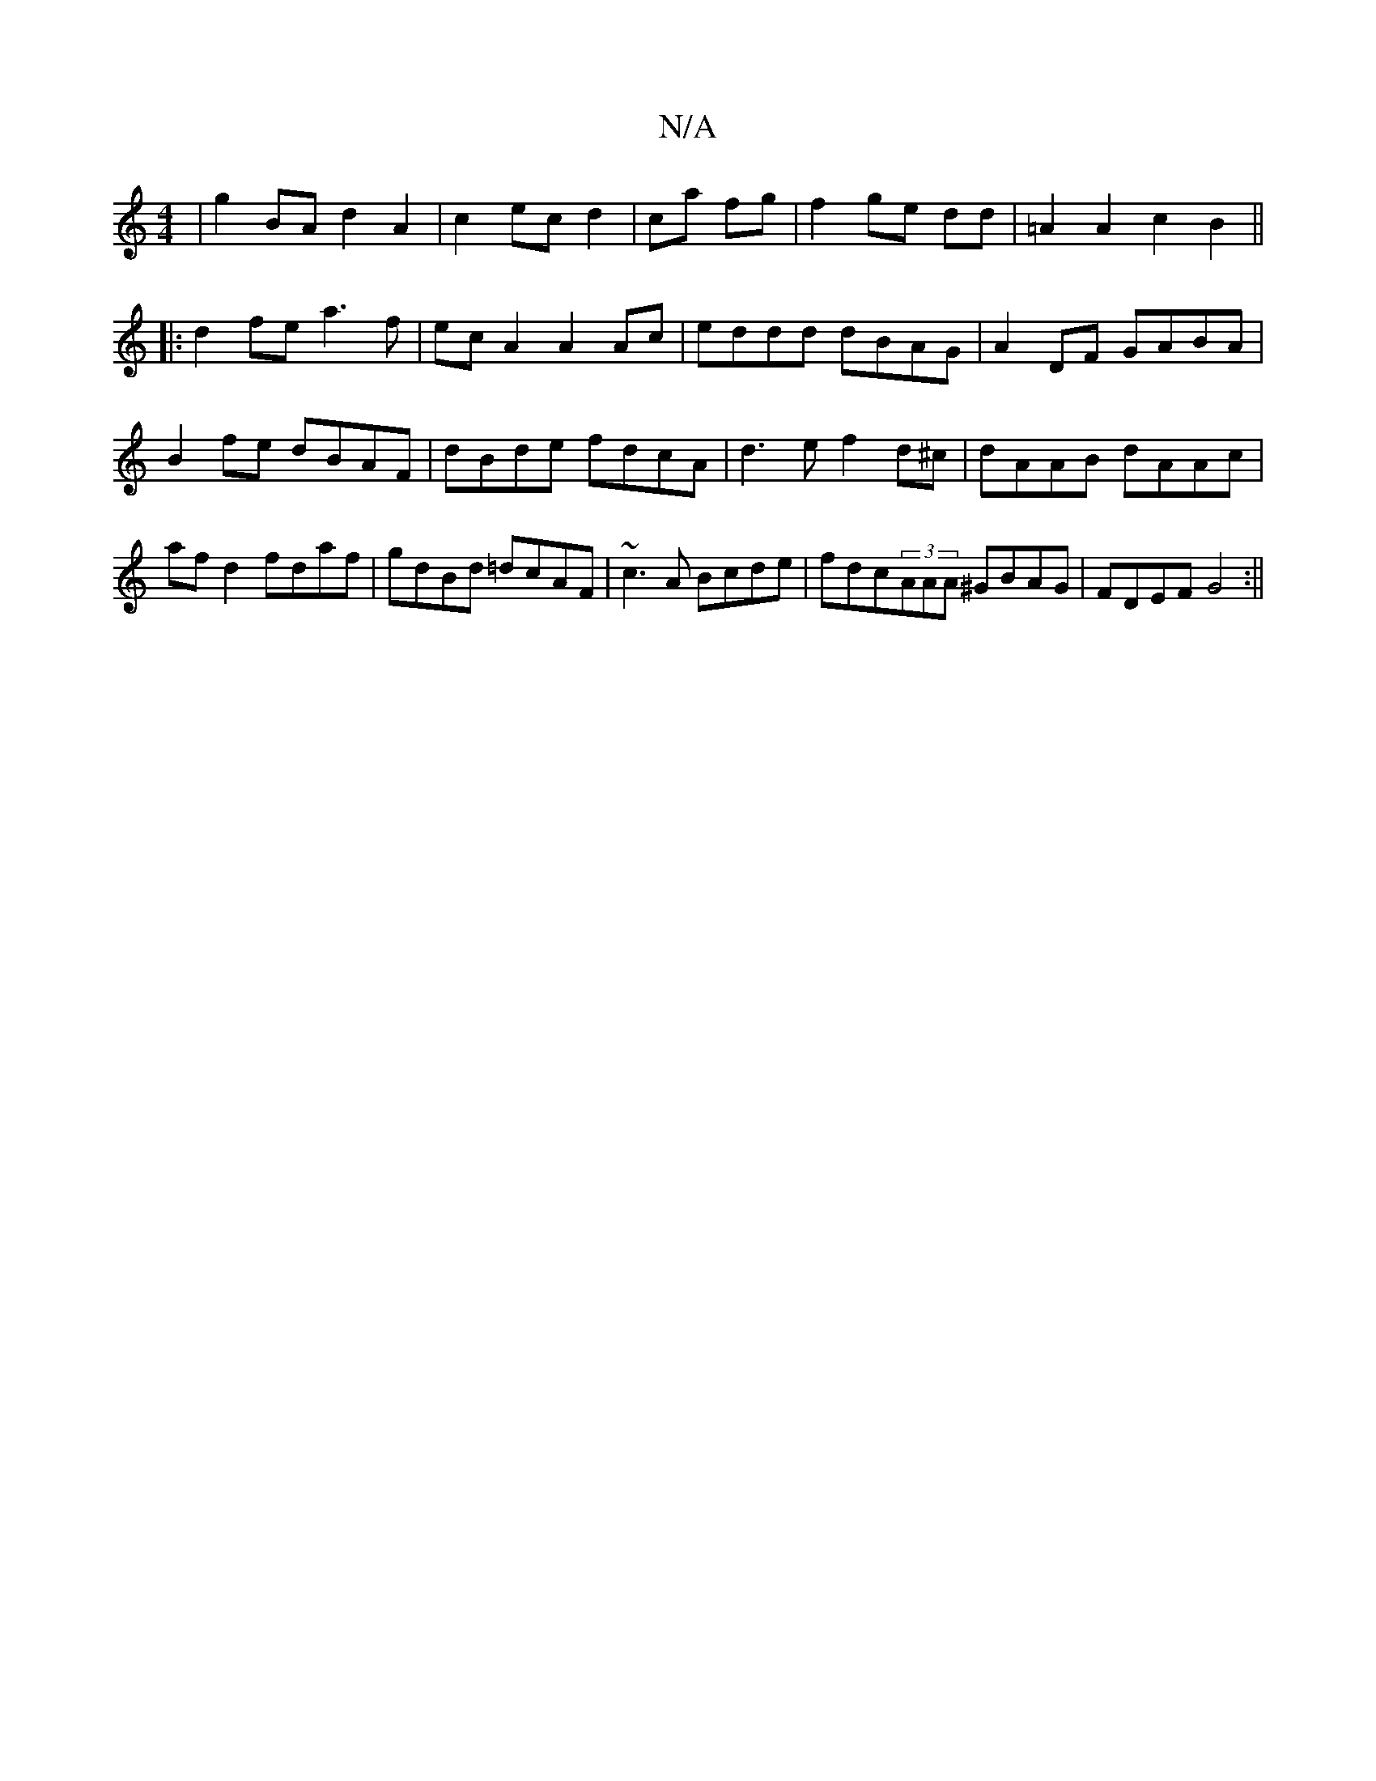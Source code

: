 X:1
T:N/A
M:4/4
R:N/A
K:Cmajor
|g2BA d2 A2|c2 ec d2|ca fg|f2 ge dd|=A2 A2 c2 B2 ||
|: d2fe a3f|ecA2 A2 Ac|eddd dBAG |A2 DF GABA|B2fe dBAF|dBde fdcA|d3e f2 d^c|dAAB dAAc|af d2 fdaf|gdBd =dcAF|~c3 A Bcde|fdc(3AAA ^GBAG|FDEF G4 :||

|